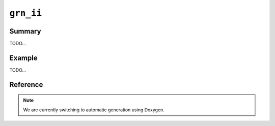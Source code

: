.. -*- rst -*-

``grn_ii``
==========

Summary
-------

TODO...

Example
-------

TODO...

Reference
---------

.. note::
   We are currently switching to automatic generation using Doxygen.
